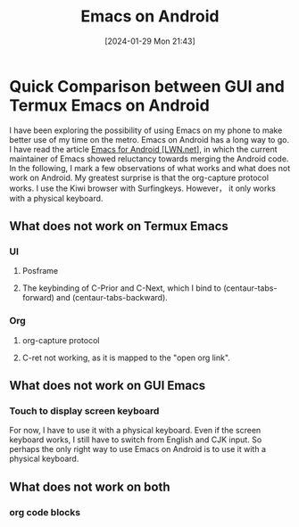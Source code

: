 #+TITLE:      Emacs on Android
#+DATE:       [2024-01-29 Mon 21:43]
#+FILETAGS:   :android:emacs:
#+IDENTIFIER: 20240129T214316
#+SOURCE: 

* Quick Comparison between GUI and Termux Emacs on Android
I have been exploring the possibility of using Emacs on my phone to make better use of my time on the metro. Emacs on Android has a long way to go. I have read the article [[https://lwn.net/Articles/936576/][Emacs for Android [LWN.net]]], in which the current maintainer of Emacs showed reluctancy towards merging the Android code. 
In the following, I mark a few observations of what works and what does not work on Android. My greatest surprise is that the org-capture protocol works. I use the Kiwi browser with Surfingkeys. However， it only works with a physical keyboard.

** What does not work on Termux Emacs
*** UI
**** Posframe
**** The keybinding of C-Prior and C-Next, which I bind to (centaur-tabs-forward) and (centaur-tabs-backward).

*** Org
**** org-capture protocol
**** C-ret not working, as it is mapped to the "open org link".
** What does not work on GUI Emacs
*** Touch to display screen keyboard
For now, I have to use it with a physical keyboard.
Even if the screen keyboard works, I still have to switch from English and CJK input. So perhaps the only right way to use Emacs on Android is to use it with a physical keyboard.
** What does not work on both
*** org code blocks
